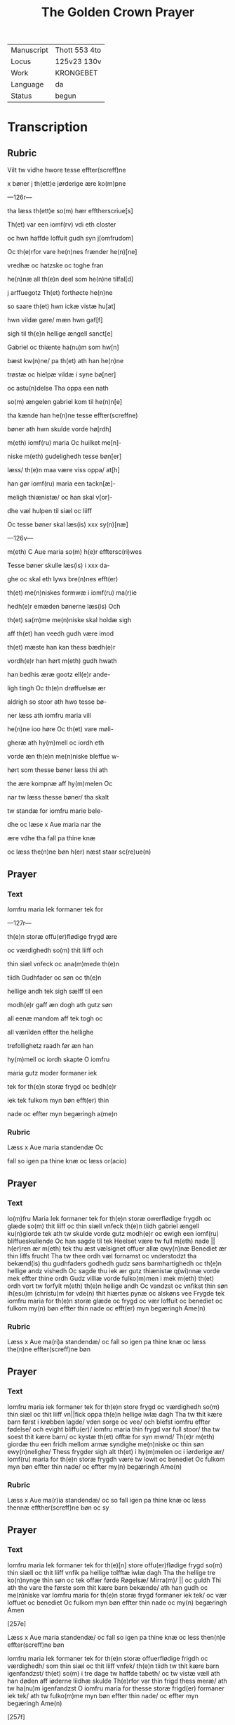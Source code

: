 ﻿#+TITLE: The Golden Crown Prayer

|------------+---------------|
| Manuscript | Thott 553 4to |
| Locus      | 125v23 130v   |
| Work       | KRONGEBET     |
| Language   | da            |
| Status     | begun         |
|------------+---------------|

* Transcription
** Rubric
Vilt tw vidhe hwore tesse effter(screff)ne 

x bøner j th(ett)e jørderige ære ko(m)pne

---126r---

tha læss th(ett)e so(m) hær efftherscriue[s] 

Th(et) var een iomf(rv) vdi eth closter 

oc hwn haffde loffuit gudh syn j[omfrudom] 

Oc th(e)rfor vare he(n)nes frænder he(n)[ne]

vredhæ oc hatzske oc toghe fran 

he(n)næ all th(e)n deel som he(n)ne tilfal[d] 

j arffuegotz Th(et) forthøcte he(n)ne 

so saare th(et) hwn ickæ vistæ hu[at] 

hwn vildæ gøre/ mæn hwn gaf[f]
 
sigh til th(e)n hellige ængell sanct[e]

Gabriel oc thiænte ha(nu)m som hw[n]

bæst kw(n)ne/ pa th(et) ath han he(n)ne 

trøstæ oc hielpæ vildæ i syne bø[ner] 

oc astu(n)delse Tha oppa een nath 

so(m) ængelen gabriel kom til he(n)n[e] 

tha kænde han he(n)ne tesse effter(screffne) 

bøner ath hwn skulde vorde hø[rdh]

m(eth) iomf(ru) maria Oc huilket me[n]-

niske m(eth) gudelighedh tesse bøn[er] 

læss/ th(e)n maa være viss oppa/ at[h] 

han gør iomf(ru) maria een tackn[æ]-

meligh thiænistæ/ oc han skal v[or]-

dhe væl hulpen til siæl oc liiff

Oc tesse bøner skal læs(is) xxx sy(n)[næ]

---126v---
 
m(eth) C Aue maria so(m) h(e)r efftersc(ri)wes

Tesse bøner skulle læs(is) i xxx da-

ghe oc skal eth lyws bre(n)nes efft(er) 

th(et) me(n)niskes formwæ i iomf(ru) ma(r)ie 

hedh(e)r emæden bønerne læs(is) Och 

th(et) sa(m)me me(n)niske skal holdæ sigh

aff th(et) han veedh gudh være imod 

th(et) mæste han kan thess bædh(e)r

vordh(e)r han hørt m(eth) gudh hwath 

han bedhis æræ gootz ell(e)r ande-

ligh tingh Oc th(e)n drøffuelsæ ær 

aldrigh so stoor ath hwo tesse bø-

ner læss ath iomfru maria vill 

he(n)ne ioo høre Oc th(et) vare møli-

gheræ ath hy(m)mell oc iordh eth 

vorde æn th(e)n me(n)niske bleffue w-

hørt som thesse bøner læss thi ath 

the ære kompnæ aff hy(m)melen Oc 

nar tw læss thesse bøner/ tha skalt 

tw standæ for iomfru marie bele-

dhe oc læse x Aue maria nar the 

ære vdhe tha fall pa thine knæ 

oc læss the(n)ne bøn h(er) næst staar sc(re)ue(n) 

** Prayer
*** Text
[[red 2][I]]omfru maria Iek formaner tek for

---127r---

th(e)n storæ offu(er)flødige frygd ære 

oc værdighedh so(m) thit liiff och 

thin siæl vnfeck oc ana(m)mede th(e)n 

tiidh Gudhfader oc søn oc th(e)n 

hellige andh tek sigh sælff til een 

modh(e)r gaff æn dogh ath gutz søn 

all eenæ mandom aff tek togh oc 

all værilden effter the hellighe 

trefollighetz raadh før æn han 

hy(m)mell oc iordh skapte O iomfru 

maria gutz moder formaner iek 

tek for th(e)n storæ frygd oc bedh(e)r 

iek tek fulkom myn bøn efft(er) thin 

nade oc effter myn begæringh a(me)n 

*** Rubric
Læss x Aue maria standendæ Oc 

fall so igen pa thine knæ oc læss or(acio) 

** Prayer
*** Text
Io(m)fru Maria Iek formaner tek for th(e)n storæ owerflødige frygdh oc glæde so(m) thit liiff oc thin siæll vnfeck th(e)n tiidh gabriel ængell ku(n)giorde tek ath tw skulde vorde gutz modh(e)r oc ewigh een iomf(ru) bliffueskullende Oc han sagde til tek Heelset være tw full m(eth) nade || h(er)ren ær m(eth) tek thu æst vælsignet offuer allæ qwy(n)næ Benediet ær thin liffs frucht Tha tw thee ordh væl fornamst oc vnderstodzt tha bekænd(is) thu gudhfaders godhedh gudz søns barmhartighedh oc th(e)n hellige andz vishedh Oc sagde thu iek ær gutz thiænistæ q(wi)nnæ vorde mek effter thine ordh Gudz villiæ vorde fulko(m)men i mek m(eth) th(et) ordh vort tw forfylt m(eth) th(e)n hellige andh Oc vandzst oc vnfikst thin søn ih(esu)m (christu)m for vde(n) thit hiærtes pynæ oc alskøns vee Frygde tek iomfru maria for th(e)n storæ glæde oc frygd oc vær loffuit oc benediet oc fulkom my(n) bøn effter thin nade oc efft(er) myn begæringh Ame(n) 

*** Rubric
Læss x Aue ma(ri)a standendæ/ oc fall so igen pa thine knæ oc læss the(n)ne 
effter(screff)ne bøn 

** Prayer
*** Text
Iomfru maria iek formaner tek for th(e)n store frygd oc værdighedh so(m) thin siæl oc thit liiff vn||fick oppa th(e)n hellige iwlæ dagh Tha tw thit kære barn først i krøbben lagde/ vden sorge oc vee/ och blefst iomfru effter fødelse/ och evight bliffu(er)/ iomfru maria thin frygd var full stoor/ tha tw soest thit kære barn/ oc kystæ th(et) offtæ for syn mwnd/ Th(e)r m(eth) giordæ thu een fridh mellom armæ syndighe me(n)niske oc thin søn ewy(n)nelighe/ Thess frygder sigh alt th(et) i hy(m)melen oc i iørderige ær/ Iomf(ru) maria for th(e)n storæ frygdh være tw lowit oc benediet Oc fulkom myn bøn effter thin nade/ oc effter my(n) begæringh Ame(n) 


*** Rubric
Læss x Aue ma(r)ia standendæ/ oc so fall igen pa thine knæ oc læss thennæ 
effther(screff)ne bøn oc sy

** Prayer
*** Text
Iomfru maria Iek formaner tek for th(e)[n] store offu(er)flødige 
frygd so(m) thin siæll oc thit liiff vnfik pa hellige tolfftæ iwlæ 
dagh Tha the hellige tre ko(n)nynge thin søn oc tek offær førde 
Røgelsæ/ Mirra(m)/ || oc guldh Thi ath the vare the første som 
thit kære barn bekænde/ ath han gudh oc me(n)niske var Iomfru 
maria for th(e)n storæ frygd formaner iek tek/ oc vær loffuet oc 
benediet Oc fulkom myn bøn effter thin nade oc my(n) begæringh
Amen 


[257e]
 
Læss x Aue maria standendæ/ oc fall so igen pa thine knæ oc less then(n)e 
effter(screff)ne bøn 


Iomfru maria Iek formaner tek for th(e)n storæ offuerflødige
frigdh oc værdighedh/ som thin siæl oc thit liiff vnfek/ th(e)n 
tiidh tw thit kære barn igenfandzst/ th(et) so(m) i tre dage tw haffde 
tabeth/ oc tw vistæ væll ath han døden aff iøderne liidhæ skulde 
Th(e)rfor var thin frigd thess meræ/ ath tw ha(nu)m igenfandzst
O iomfru maria for thesse storæ frigd(er) formaner iek tek/ ath 
tw fulko(m)me myn bøn effter thin nade/ oc effter myn begæringh 
Ame(n)
 
[257f]
 
Læss x Aue maria standendæ/ oc fall so igen pa thine knæ/ oc læss 
th(e)n(n)e bøn 


Iomfru maria Iek formaner tek for then offu(er)flødige frigdh
oc verdighedh som tw vnfict pa th(e)n hellige poske nath/ 
th(e)n tiidh tw thit kære barn effter hans hellige opstandelse 
aldreførst sost/ th(e)r efft(er) openbarede han sigh maria magdalena/ 
oc ha(n)s kære apostlæ oc disciplæ/ Oc foor vældelige til helffuid(is)/ 
oc løsde th(e)r vdh th(e)m hans villiæ giort haffde/ och førdæ th(e)m 
intil p(ar)adiis/ th(e)r som the bleffue intill hans hy(m)melfærdh 
O maria gudz moder/ for th(e)n storæ frygdh formaner iek tek/ 
ath thu fulko(m)mer myn bøn effter thin nade/ oc effter my(n) 
begæringh Amen
 
[257g]


Læss x Aue maria standendæ/ oc fall so igen pa thinæ knæ och læss 
thenne bøn 


Iomfru maria Iek formaner tek for th(e)n storæ frygdh so(m) 
thin siæl och liiff haffde/ tha thit kære barn ih(esu)s til hy(m)- 
mellen opfoor m(eth) alle th(e)m so(m) han a poske dagh vdh aff 
hælffuede || løsd haffde Maria thin frygd var stoor/ tha tw soeth 
the ix ænglæ koor Oc saast oppa th(e)n stool th(e)n som aff th(e)n 
ewige vishedz krafft var giort/ oc thw skulde th(e)n ewigt besiddæ/ 
For th(e)n storæ frygdh formaner iek tek O maria gudz moder 
iek bedh(e)r tek ath tw fulko(m)mer myn bøn effter thin nade oc 
effter myn nøttørfft oc begæri(n)gh Amen 


[257h] 


Læss x Aue maria standende/ oc fall pa thine knæ oc læss th(e)n(n)e bøn
 
Iomfru maria Iek formaner tek for th(e)n offuerflødige frygdh oc 
glæde so(m) thin siæl oc thit legemæ vnfek oppa th(e)n hellige 
pyntzedagh/ ther tw oc the hellige apostlæ tilsa(m)men varæ i 
hwsæth innen tilluchte dørræ/ Th(e)r vorde i allæ forfyltæ m(eth) 
then hellige andh Th(e)r kom thit kæ(re) barn mith i blandh oc 
sagde Pax vobis Fridh være m(eth) edh(e)r Oc tha sænde thit kære 
barn ih(es)us the xii apostle i værilden/ oc sagde Ath the skulde || 
gangæ/ oc ke(n)ne th(e)n cristnæ troo O maria for th(e)n storæ 
frygd formaner iek tek/ ath tw fulko(m)mer myn bøn effter thin 
barmhiærtighedh/ oc efft(er) myn begæringh Amen 


[257i]


Læss x Aue m(aria) standendæ/ oc fall so igen pa thinæ knæ oc læss 
the(n)ne effth(e)rsc(re)ffne bøn 


Iomfru maria iek formaner tek for th(e)n storæ æræ oc frygd 
so(m) tw vndfikst th(e)n tiidh thin kære søn Gabriel ængel til 
tek sænde/ ath thu skulde fran th(ett)e iørderige skillies Oc ko(m)me 
til th(e)n ewighe frigdh Th(e)r ko(m)me the hellige apostlæ til thin 
iordefærdh/ Th(e)r kom oc thit kære barn ih(es)us m(eth) th(e)n hy(m)- 
melske hær/ til thin atskillielse oc førde tek m(eth) liiff oc siæl 
i the ix hellige ængla koor Th(e)r vort tek stort loff oc æræ bwdet
aff alle gutz hælgen O maria for th(e)n frygd formaner iek tek/ 
oc bedh(e)r iek tek/ ath tw fulko(m)mer my(n) bøn effth(e)r thin nade 
oc effter my(n) begæringh Am(en) 


[257j] 


Læss x Aue maria standende/ oc fall so igen || pa thine knæ oc læss 
th(en)ne effter(screff)ne bøn 


Iomfru maria iek formaner tek for th(e)n store frygd som 
tw haffde tha thit kære barn ih(es)us tek vældelige optogh 
i hy(m)melen/ oc sætte tek vældeligh pa hans høgre handh i th(e)n 
øwerste thronæ Oc gaff tek vold offu(er) hy(m)mell oc iordh/ 
oc troloffuede tek m(eth) hy(m)merig(is) kronæ/ oc m(eth) the tolff 
stiærner/ oc th(e)r vast tw kallet barmhiærtighedz modh(e)r O 
ædlestæ iomfru maria/ ladh thin barmhiærtighedh sky(n)ne pa 
mek/ oc fulkom myn bøn effter thin nade/ oc effter my(n) be- 
gæringh Amen
